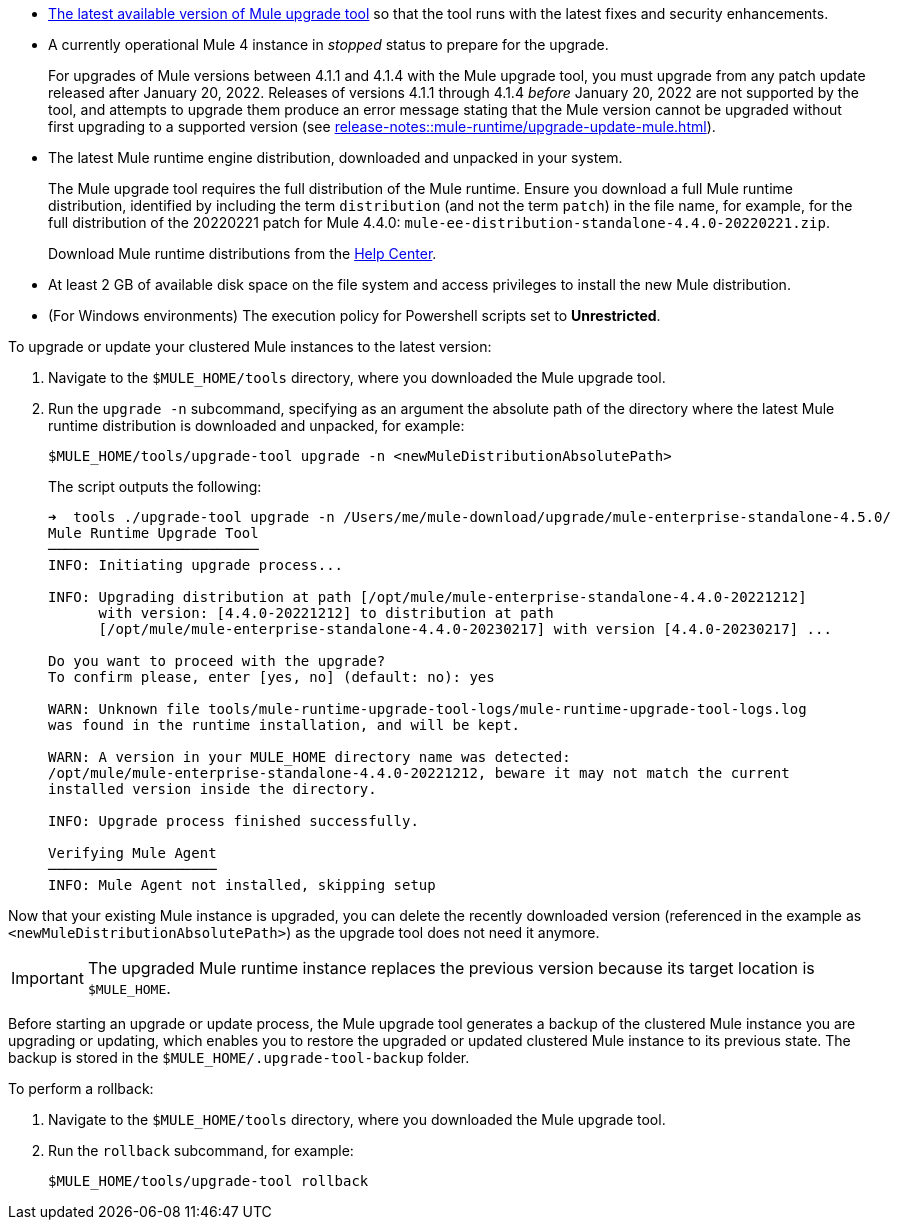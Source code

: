 //This content is reused in:
//mule-upgrade-tool.adoc

// Before You Begin
// tag::BeforeYouBegin[]

* xref:release-notes::mule-upgrade-tool/mule-upgrade-tool.adoc[The latest available version of Mule upgrade tool] so that the tool runs with the latest fixes and security enhancements.
* A currently operational Mule 4 instance in _stopped_ status to prepare for the upgrade.
+
For upgrades of Mule versions between 4.1.1 and 4.1.4 with the Mule upgrade tool, you must upgrade from any patch update released after January 20, 2022. Releases of versions 4.1.1 through 4.1.4 _before_ January 20, 2022 are not supported by the tool, and attempts to upgrade them produce an error message stating that the Mule version cannot be upgraded without first upgrading to a supported version (see xref:release-notes::mule-runtime/upgrade-update-mule.adoc[]).
* The latest Mule runtime engine distribution, downloaded and unpacked in your system.
+
The Mule upgrade tool requires the full distribution of the Mule runtime. Ensure you download a full Mule runtime distribution, identified by including the term `distribution` (and not the term `patch`) in the file name, for example, for the full distribution of the 20220221 patch for Mule 4.4.0: `mule-ee-distribution-standalone-4.4.0-20220221.zip`.
+
Download Mule runtime distributions from the https://help.mulesoft.com/s/[Help Center^].
* At least 2 GB of available disk space on the file system and access privileges to install the new Mule distribution.
* (For Windows environments) The execution policy for Powershell scripts set to *Unrestricted*.
// end::BeforeYouBegin[]

// Upgrade Or Update Mule
// tag::UpgradeOrUpdateMule[]

To upgrade or update your clustered Mule instances to the latest version:

. Navigate to the `$MULE_HOME/tools` directory, where you downloaded the Mule upgrade tool.
. Run the `upgrade -n` subcommand, specifying as an argument the absolute path of the directory where the latest Mule runtime distribution is downloaded and unpacked, for example:
+

[source,bash,linenums]
----
$MULE_HOME/tools/upgrade-tool upgrade -n <newMuleDistributionAbsolutePath>
----
+
The script outputs the following:
+
----
➜  tools ./upgrade-tool upgrade -n /Users/me/mule-download/upgrade/mule-enterprise-standalone-4.5.0/
Mule Runtime Upgrade Tool
─────────────────────────
INFO: Initiating upgrade process...

INFO: Upgrading distribution at path [/opt/mule/mule-enterprise-standalone-4.4.0-20221212] 
      with version: [4.4.0-20221212] to distribution at path 
      [/opt/mule/mule-enterprise-standalone-4.4.0-20230217] with version [4.4.0-20230217] ...

Do you want to proceed with the upgrade?
To confirm please, enter [yes, no] (default: no): yes

WARN: Unknown file tools/mule-runtime-upgrade-tool-logs/mule-runtime-upgrade-tool-logs.log 
was found in the runtime installation, and will be kept.

WARN: A version in your MULE_HOME directory name was detected: 
/opt/mule/mule-enterprise-standalone-4.4.0-20221212, beware it may not match the current 
installed version inside the directory.

INFO: Upgrade process finished successfully.

Verifying Mule Agent
────────────────────
INFO: Mule Agent not installed, skipping setup
----

Now that your existing Mule instance is upgraded, you can delete the recently downloaded version (referenced in the example as `<newMuleDistributionAbsolutePath>`) as the upgrade tool does not need it anymore.

[IMPORTANT]
The upgraded Mule runtime instance replaces the previous version because its target location is `$MULE_HOME`.
// end::UpgradeOrUpdateMule[]

// Roll Back Upgrade Or Update
// tag::RollBackUpgradeOrUpdate[]

Before starting an upgrade or update process, the Mule upgrade tool generates a backup of the clustered Mule instance you are upgrading or updating, which enables you to restore the upgraded or updated clustered Mule instance to its previous state. The backup is stored in the `$MULE_HOME/.upgrade-tool-backup` folder.

To perform a rollback:

. Navigate to the `$MULE_HOME/tools` directory, where you downloaded the Mule upgrade tool.
. Run the `rollback` subcommand, for example:
+
[source,bash,linenums]
----
$MULE_HOME/tools/upgrade-tool rollback
----
// end::RollBackUpgradeOrUpdate[]
